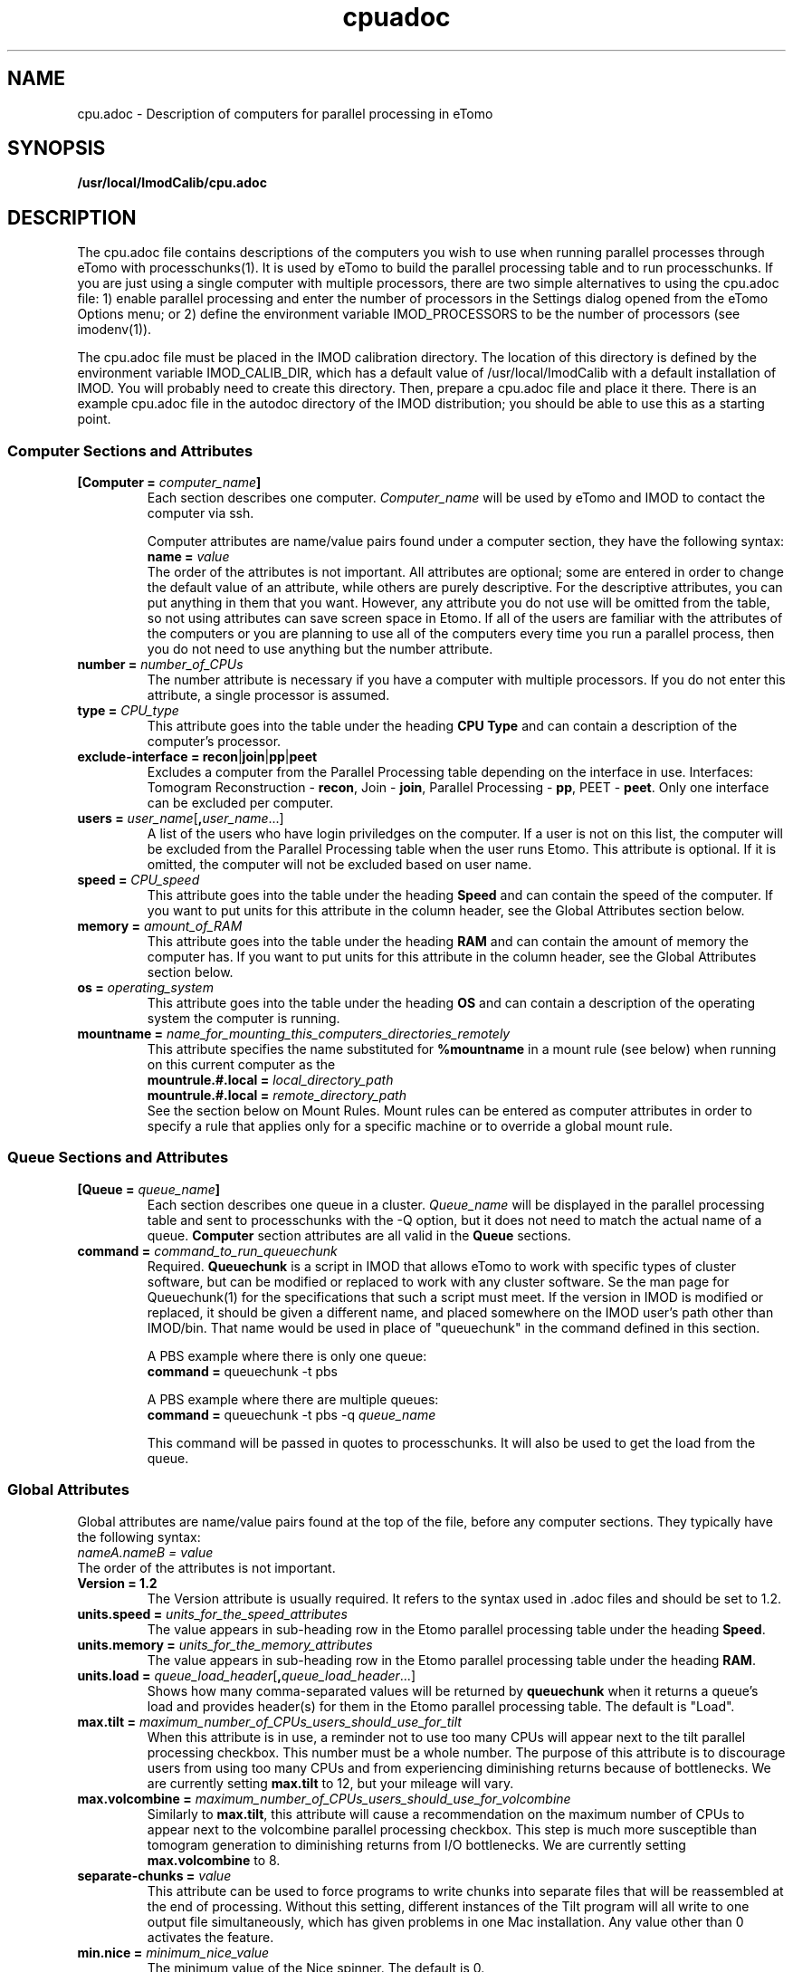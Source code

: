 .TH cpuadoc 1 3.7.0 BL3DEMC
.na
.nh

.SH NAME
cpu.adoc \- Description of computers for parallel processing in eTomo

.SH SYNOPSIS
.nf
.B /usr/local/ImodCalib/cpu.adoc
.fi

.SH DESCRIPTION
The cpu.adoc file contains descriptions of the computers you wish to use when
running parallel processes through eTomo with processchunks(1).  
It is used by eTomo to build the parallel
processing table and to run processchunks.  If you are just using a single
computer with multiple processors, there are two simple alternatives to using
the cpu.adoc file: 1) enable parallel processing and enter the number of
processors in the Settings dialog opened from the eTomo Options menu; or 2)
define the environment variable IMOD_PROCESSORS to be the number of processors
(see imodenv(1)).

The cpu.adoc file
must be placed in the IMOD calibration directory.  The location of 
this directory is defined by the environment variable IMOD_CALIB_DIR, which
has a default value of /usr/local/ImodCalib with a default installation of
IMOD.  You will probably need to create this directory.  Then, prepare a
cpu.adoc file and place it there.  There is an example cpu.adoc file in the
autodoc directory of the IMOD distribution; you should be able to use this as
a starting point.

.SS Computer Sections and Attributes

.TP
.B [Computer = \fIcomputer_name\fB]
Each section describes one computer.  \fIComputer_name\fR will be used by eTomo
and IMOD to contact the computer via
ssh.

Computer attributes are name/value pairs found under a computer section, they
have the following syntax: 
.br
.B name = \fIvalue\fR
.br
The order of the attributes
is not important.  All attributes are optional; some are entered in order to
change the default value of an attribute, while others are purely descriptive.
For the descriptive
attributes, you can put anything in them that you want.
However, any attribute you do not use will be omitted from the table, so not
using attributes can save screen space in Etomo.  If all of the users are
familiar with the attributes of the computers or you are planning to use all
of the computers every time you run a parallel process, then you do not
need to use anything but the number attribute.  

.TP
.B number = \fInumber_of_CPUs
The number attribute is necessary if you have a computer with multiple
processors.  If you do not enter this attribute, a single processor is assumed.

.TP
.B type = \fICPU_type
This attribute goes into the table under the heading \fBCPU Type\fR and can
contain a description of the computer's processor.

.TP
.B exclude-interface = recon\fR|\fBjoin\fR|\fBpp\fR|\fBpeet
Excludes a computer from the Parallel Processing table depending on the
interface in use.  Interfaces:  Tomogram Reconstruction - \fBrecon\fR, Join -
\fBjoin\fR, Parallel Processing - \fBpp\fR, PEET - \fBpeet\fR.  Only one
interface can be excluded per computer.

.TP
.B users = \fIuser_name\fR[\fB,\fIuser_name\fR...]
A list of the users who have login priviledges on the computer.  If a user is
not on this list, the computer will be excluded from the Parallel Processing
table when the user runs Etomo.  This attribute is optional.  If it is omitted,
the computer will not be excluded based on user name.

.TP
.B speed = \fICPU_speed
This attribute goes into the table under the heading \fBSpeed\fR and can
contain the speed of the computer.  If you want to put units for this
attribute in the column header, see the Global Attributes section below.

.TP
.B memory = \fIamount_of_RAM
This attribute goes into the table under the heading \fBRAM\fR and can contain
the amount of memory the computer has.  If you want to put units for this
attribute in the column header, see the Global Attributes section below.

.TP
.B os = \fIoperating_system
This attribute goes into the table under the heading \fBOS\fR and can contain a
description of the operating system the computer is running.

.TP
.B mountname = \fIname_for_mounting_this_computers_directories_remotely
This attribute specifies the name substituted for \fB%mountname\fR
in a mount rule (see below) when running on this current computer as the
.br
.B mountrule.#.local = \fIlocal_directory_path\fR
.br
.B mountrule.#.local = \fIremote_directory_path\fR
.br
See the section below on Mount Rules.  Mount rules can be entered as
computer attributes in order to specify a rule that applies only for a 
specific machine or to override a global mount rule.

.SS Queue Sections and Attributes

.TP
.B [Queue = \fIqueue_name\fB]
Each section describes one queue in a cluster.  \fIQueue_name\fR will be
displayed in the parallel processing table and sent to
processchunks with the -Q option, but it does not need to match the actual
name of a queue.  \fBComputer\fR section attributes are all valid in
the \fBQueue\fR sections.

.TP
.B command = \fIcommand_to_run_queuechunk\fR
Required.  \fBQueuechunk\fR is a script in IMOD that allows eTomo to work
with specific types of cluster software, but can be modified or replaced to
work with any cluster software.  Se the man page for Queuechunk(1) for the 
specifications that such a script must meet.  If the version in IMOD is
modified or replaced, it should be given a different name, and placed
somewhere on the IMOD user's path other than IMOD/bin.  That name would be
used in place of "queuechunk" in the command defined in this section.

A PBS example where there is only one queue:
.br
.B command = \fRqueuechunk -t pbs

A PBS example where there are multiple queues:
.br
.B command = \fRqueuechunk -t pbs -q \fIqueue_name

This command will be passed in quotes to processchunks.  It will also be used
to get the load from the queue.

.SS Global Attributes

Global attributes are name/value pairs found at the top of the file, before
any computer sections.  They
typically have the following syntax: 
.br
.I nameA.nameB = value
.br
The order of the attributes is not important.

.TP
.B Version = 1.2
The Version attribute is usually required.  It refers to the syntax used 
in .adoc files and should be set to 1.2.

.TP
.B units.speed = \fIunits_for_the_speed_attributes
The value appears in sub-heading row in the Etomo parallel processing table
under the heading \fBSpeed\fR.

.TP
.B units.memory = \fIunits_for_the_memory_attributes
The value appears in sub-heading row in the Etomo parallel processing table
under the heading \fBRAM\fR.

.TP
.B units.load = \fIqueue_load_header\fR[\fB,\fIqueue_load_header\fR...]
Shows how many comma-separated values will be returned by \fBqueuechunk\fR when
it returns a queue's load and provides header(s) for them in the Etomo parallel
processing table.  The default is "Load".

.TP
.B max.tilt = \fImaximum_number_of_CPUs_users_should_use_for_tilt
When this attribute is in use, a reminder not to use too many CPUs will appear
next to the tilt parallel processing checkbox.  This number must be a whole
number.  The purpose of this attribute is to discourage users from using too
many CPUs and from experiencing diminishing returns because
of bottlenecks.  We are currently setting \fBmax.tilt\fR to 12, but your mileage
will vary.

.TP
.B max.volcombine = \fImaximum_number_of_CPUs_users_should_use_for_volcombine
Similarly to \fBmax.tilt\fR, this attribute will cause a recommendation on the
maximum number of CPUs to appear next to the volcombine parallel processing
checkbox.  This step is much more susceptible than tomogram generation 
to diminishing returns from I/O bottlenecks.  We are currently setting 
\fBmax.volcombine\fR to 8.

.TP
.B separate-chunks = \fIvalue
This attribute can be used to force programs to write chunks into separate
files that will be reassembled at the end of processing.  Without this
setting, different instances of the Tilt program will all write to one output
file simultaneously, which has given problems in one Mac installation.  Any
value other than 0 activates the feature.

.TP
.B min.nice = \fIminimum_nice_value
The minimum value of the Nice spinner.  The default is 0.

.TP
.B users-column = \fR[\fB0\fR|\fB1\fR]
When this attribute is present and not set to 0, the Users column will be
included in the Parallel Processing table.

.TP
.B mountrule.#.local = \fIlocal_directory_path\fR|\fIremote_directory_path
See the section below on Mount Rules.

.SS Mount Rules for Local to Remote Path Translations
In order to use parallel processing in IMOD, all computers must be able to 
access the directory where the data and command files are located.  However,
it is not necessary that the directory be referred to by the same name on
the different computers.  When these names differ, you must provide eTomo
with information about how to translate the current working directory path on
the local computer into a path that can be used to access the directory on the
remote computers.  This gets tricky because the true path of a directory, as
revealed by a \fBpwd\fR command, may not be the same as the path that the user
enters to get there.  Thus, in setting up path translations, you need to
change to a typical directory and then use \fBpwd\fR to find out what the
official path to the directory is.  This is the path that eTomo will see on
the local machine, so you need to work out how this needs to be translated
so that it can be accessed on the remote machines.

As a simple example, the Linux machines in the BL3DEMC each have a directory
named \fB/localscratch\fR which is accessed from any machine as
\fB/scratch/\fIcomputer_name\fR (where \fIcomputer_name\fR is the name of a
machine, without any domain).  The required mount rules are entered as:

.B mountrule.1.local = \fB/localscratch
.br
.B mountrule.1.remote = \fB/scratch/%mountname

Where \fB%mountname\fR is entered exactly as written and will be substituted
for the appropriate mount name.  In our example, the mount name is just the
computer name, but a mount name different from the computer name can be 
entered for an individual computer using the \fBmountname\fR attribute.

For a complicated example, we have a Macintosh running OSX 10.4, and it mounts
our Linux home directories (\fB/home\fR, \fB/home1\fR, \fB/home2\fR) under the
same names.  It mounts the Linux machine scratch directories under
\fB/scratch/\fIcomputer_name\fR.  However, when we are running on the Mac and
\fBcd\fR to a user's home directory and enter \fBpwd\fR, we get, e.g.,
\fB/private/var/automount/home1/\fIusername\fR.  When we \fBcd\fR to a Linux
scratch directory and enter \fBpwd\fR, we get
\fB/private/var/automount/\fIcomputer_name\fR.

.br
The correct translations can be accomplished with:

.ft B
.nf
mountrule.2.local = /private/var/automount/home
mountrule.2.remote = /home
mountrule.3.local = /private/var/automount
mountrule.3.remote = /scratch
.ft R
.fi

The numbers specify the order in which the rules are applied.  Note that it is
important to apply the rule for home first to avoid having
\fB/private/var/automount/home\fR get translated to \fB /scratch/home\fR.  Also
note that this one rule works for \fB/home\fR, \fB/home1\fR, and \fB/home2\fR.

Our Linux machines can also access the home directories under \fB/Users\fR on
the Mac, by mounting these directories as
\fB/\fIcomputer_name\fB/\fIusername\fR.  So we have another mount rule:

.B mountrule.4.local = /Users
.br
.B mountrule.4.remote = /%mountname

All of the rules in our two examples are compatible, so they could all be
listed as global mountrules in the same cpu.adoc.  If this were not the case,
we could still maintain one file by listing some rules as local rules,
inside the section for a particular computer.

Here are some other facts about mount rules.  The current directory is
checked for substitution against one rule at a time, and if it matches a
rule then the substitution is made and no other rule is checked.  Local rules
for the current host machine, if any, are checked before the global rules.

It is required to have a local rule and a remote rule with the same number
and in the same area (global attributes area or \fBComputer\fR section).  Each
mount rule attribute must have a value.

When \fB%mountname\fR is used, then a \fBComputer\fR section for the current
host computer must exist, or there must be a \fBComputer\fR section called
\fBlocalhost\fR.  In the latter case, a \fBmountname\fR attribute is required for
that section.

.SH EXAMPLES

A \fBcpu.adoc\fR for a standalone two-processor system would be just:
.nf
Version = 1.0
[Computer = localhost]
number = 2
.fi
.P

See \fB$IMOD_DIR/autodoc/cpu.adoc\fR for further examples.

.SH LIMITATIONS

Windows computers may not be placed in the same cpu.adoc parallel processing
table as Linux and Macintosh computers.

All computers in the cpu.adoc will be loaded into a scrollable table in Etomo
and ssh connections will be opened to each one to monitor its load.
A \fBcpu.adoc\fR with many tens of computers may slow down Etomo too much.

.SH SEE ALSO

\fBqueuechunk\fR(1)
